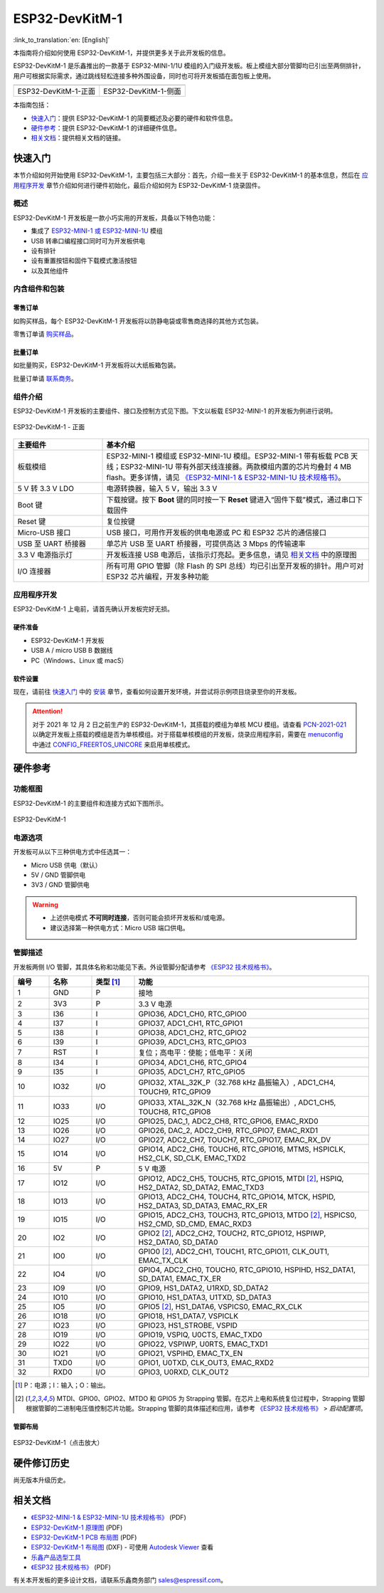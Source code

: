 ===================
ESP32-DevKitM-1
===================

:link_to_translation:`en: [English]`

本指南将介绍如何使用 ESP32-DevKitM-1，并提供更多关于此开发板的信息。

ESP32-DevKitM-1 是乐鑫推出的一款基于 ESP32-MINI-1/1U 模组的入门级开发板。板上模组大部分管脚均已引出至两侧排针，用户可根据实际需求，通过跳线轻松连接多种外围设备，同时也可将开发板插在面包板上使用。

.. _get-started-esp32-devkitm-1:

+------------------------+-------------------------+
| |ESP32-DevKitM-1-正面| | |ESP32-DevKitM-1-侧面|  |
+------------------------+-------------------------+
|  ESP32-DevKitM-1-正面  |  ESP32-DevKitM-1-侧面   |
+------------------------+-------------------------+

.. |ESP32-DevKitM-1-正面| image:: ../../_static/esp32-devkitm-1/esp32-DevKitM-1-front.png

.. |ESP32-DevKitM-1-侧面| image:: ../../_static/esp32-devkitm-1/esp32-DevKitM-1-isometric.png


本指南包括：

- `快速入门`_：提供 ESP32-DevKitM-1 的简要概述及必要的硬件和软件信息。
- `硬件参考`_：提供 ESP32-DevKitM-1 的详细硬件信息。
- `相关文档`_：提供相关文档的链接。


快速入门
===========

本节介绍如何开始使用 ESP32-DevKitM-1，主要包括三大部分：首先，介绍一些关于 ESP32-DevKitM-1 的基本信息，然后在 `应用程序开发`_ 章节介绍如何进行硬件初始化，最后介绍如何为 ESP32-DevKitM-1 烧录固件。


概述
-------

ESP32-DevKitM-1 开发板是一款小巧实用的开发板，具备以下特色功能：

- 集成了 `ESP32-MINI-1 或 ESP32-MINI-1U <https://www.espressif.com/sites/default/files/documentation/esp32-mini-1_datasheet_cn.pdf>`_ 模组
- USB 转串口编程接口同时可为开发板供电
- 设有排针
- 设有重置按钮和固件下载模式激活按钮
- 以及其他组件


内含组件和包装
---------------

零售订单
^^^^^^^^^^^

如购买样品，每个 ESP32-DevKitM-1 开发板将以防静电袋或零售商选择的其他方式包装。

零售订单请 `购买样品 <https://www.espressif.com/zh-hans/company/contact/buy-a-sample>`_。


批量订单
^^^^^^^^^^^

如批量购买，ESP32-DevKitM-1 开发板将以大纸板箱包装。

批量订单请 `联系商务 <https://www.espressif.com/zh-hans/contact-us/sales-questions>`_。


组件介绍
-----------

ESP32-DevKitM-1 开发板的主要组件、接口及控制方式见下图。下文以板载 ESP32-MINI-1 的开发板为例进行说明。


.. figure:: ../../_static/esp32-devkitm-1/esp32-devkitm-1-v1-annotated-photo.png
    :align: center
    :alt: ESP32-DevKitM-1 - 正面
    :figclass: align-center

    ESP32-DevKitM-1 - 正面


.. list-table::
    :widths: 25 75
    :header-rows: 1

    * - 主要组件
      - 基本介绍
    * - 板载模组
      - ESP32-MINI-1 模组或 ESP32-MINI-1U 模组。ESP32-MINI-1 带有板载 PCB 天线；ESP32-MINI-1U 带有外部天线连接器。两款模组内置的芯片均叠封 4 MB flash。更多详情，请见 `《ESP32-MINI-1 & ESP32-MINI-1U 技术规格书》 <https://www.espressif.com/sites/default/files/documentation/esp32-mini-1_datasheet_cn.pdf>`_。
    * - 5 V 转 3.3 V LDO
      - 电源转换器，输入 5 V，输出 3.3 V
    * - Boot 键
      - 下载按键。按下 **Boot** 键的同时按一下 **Reset** 键进入“固件下载”模式，通过串口下载固件
    * - Reset 键
      - 复位按键
    * - Micro-USB 接口
      - USB 接口，可用作开发板的供电电源或 PC 和 ESP32 芯片的通信接口
    * - USB 至 UART 桥接器
      - 单芯片 USB 至 UART 桥接器，可提供高达 3 Mbps 的传输速率
    * - 3.3 V 电源指示灯
      - 开发板连接 USB 电源后，该指示灯亮起。更多信息，请见 `相关文档`_ 中的原理图
    * - I/O 连接器
      - 所有可用 GPIO 管脚（除 Flash 的 SPI 总线）均已引出至开发板的排针。用户可对 ESP32 芯片编程，开发多种功能


应用程序开发
---------------

ESP32-DevKitM-1 上电前，请首先确认开发板完好无损。


硬件准备
^^^^^^^^^^^^

- ESP32-DevKitM-1 开发板
- USB A / micro USB B 数据线
- PC（Windows、Linux 或 macS）


软件设置
^^^^^^^^^^^

现在，请前往 `快速入门 <https://docs.espressif.com/projects/esp-idf/zh_CN/latest/esp32/get-started/index.html>`_ 中的 `安装 <https://docs.espressif.com/projects/esp-idf/zh_CN/latest/esp32/get-started/index.html#get-started-step-by-step>`_ 章节，查看如何设置开发环境，并尝试将示例项目烧录至你的开发板。

.. attention::

  对于 2021 年 12 月 2 日之前生产的 ESP32-DevKitM-1，其搭载的模组为单核 MCU 模组。请查看 `PCN-2021-021 <https://www.espressif.com/sites/default/files/pcn_downloads/PCN-2021-021%20ESP32-U4WDH%20%E5%8D%87%E7%BA%A7%E4%B8%BA%E5%8F%8C%E6%A0%B8%E5%A4%84%E7%90%86%E5%99%A8%E4%BA%A7%E5%93%81.pdf>`_ 以确定开发板上搭载的模组是否为单核模组。对于搭载单核模组的开发板，烧录应用程序前，需要在 `menuconfig <https://docs.espressif.com/projects/esp-idf/zh_CN/latest/esp32/get-started/linux-macos-setup.html#get-started-configure>`_ 中通过 `CONFIG_FREERTOS_UNICORE <https://docs.espressif.com/projects/esp-idf/zh_CN/latest/esp32/api-reference/kconfig.html#config-freertos-unicore>`_ 来启用单核模式。


硬件参考
===========

功能框图
----------

ESP32-DevKitM-1 的主要组件和连接方式如下图所示。

.. figure:: ../../_static/esp32-devkitm-1/esp32-DevKitM-1_v1_SystemBlock.png
    :align: center
    :alt: ESP32-DevKitM-1
    :figclass: align-center

    ESP32-DevKitM-1


电源选项
----------

开发板可从以下三种供电方式中任选其一：

* Micro USB 供电（默认）
* 5V / GND 管脚供电
* 3V3 / GND 管脚供电

.. warning::

  - 上述供电模式 **不可同时连接**，否则可能会损坏开发板和/或电源。
  - 建议选择第一种供电方式：Micro USB 端口供电。


管脚描述
----------

开发板两侧 I/O 管脚，其具体名称和功能见下表。外设管脚分配请参考 `《ESP32 技术规格书》`_。

.. list-table::
   :header-rows: 1
   :widths: 10 12 12 66


   * - 编号
     - 名称
     - 类型 [1]_
     - 功能
   * - 1
     - GND
     - P
     - 接地
   * - 2
     - 3V3
     - P
     - 3.3 V 电源
   * - 3
     - I36
     - I
     - GPIO36, ADC1_CH0, RTC_GPIO0
   * - 4
     - I37
     - I
     - GPIO37, ADC1_CH1, RTC_GPIO1
   * - 5
     - I38
     - I
     - GPIO38, ADC1_CH2, RTC_GPIO2
   * - 6
     - I39
     - I
     - GPIO39, ADC1_CH3, RTC_GPIO3
   * - 7
     - RST
     - I
     - 复位；高电平：使能；低电平：关闭
   * - 8
     - I34
     - I
     - GPIO34, ADC1_CH6, RTC_GPIO4
   * - 9
     - I35
     - I
     - GPIO35, ADC1_CH7, RTC_GPIO5
   * - 10
     - IO32
     - I/O
     - GPIO32, XTAL_32K_P（32.768 kHz 晶振输入）, ADC1_CH4, TOUCH9, RTC_GPIO9
   * - 11
     - IO33
     - I/O
     - GPIO33, XTAL_32K_N（32.768 kHz 晶振输出）, ADC1_CH5, TOUCH8, RTC_GPIO8
   * - 12
     - IO25
     - I/O
     - GPIO25, DAC_1, ADC2_CH8, RTC_GPIO6, EMAC_RXD0
   * - 13
     - IO26
     - I/O
     - GPIO26, DAC_2, ADC2_CH9, RTC_GPIO7, EMAC_RXD1
   * - 14
     - IO27
     - I/O
     - GPIO27, ADC2_CH7, TOUCH7, RTC_GPIO17, EMAC_RX_DV
   * - 15
     - IO14
     - I/O
     - GPIO14, ADC2_CH6, TOUCH6, RTC_GPIO16, MTMS, HSPICLK, HS2_CLK, SD_CLK, EMAC_TXD2
   * - 16
     - 5V
     - P
     - 5 V 电源
   * - 17
     - IO12
     - I/O
     - GPIO12, ADC2_CH5, TOUCH5, RTC_GPIO15, MTDI [2]_, HSPIQ, HS2_DATA2, SD_DATA2, EMAC_TXD3
   * - 18
     - IO13
     - I/O
     - GPIO13, ADC2_CH4, TOUCH4, RTC_GPIO14, MTCK, HSPID, HS2_DATA3, SD_DATA3, EMAC_RX_ER
   * - 19
     - IO15
     - I/O
     - GPIO15, ADC2_CH3, TOUCH3, RTC_GPIO13, MTDO [2]_, HSPICS0, HS2_CMD, SD_CMD, EMAC_RXD3
   * - 20
     - IO2
     - I/O
     - GPIO2 [2]_, ADC2_CH2, TOUCH2, RTC_GPIO12, HSPIWP, HS2_DATA0, SD_DATA0
   * - 21
     - IO0
     - I/O
     - GPIO0 [2]_, ADC2_CH1, TOUCH1, RTC_GPIO11, CLK_OUT1, EMAC_TX_CLK
   * - 22
     - IO4
     - I/O
     - GPIO4, ADC2_CH0, TOUCH0, RTC_GPIO10, HSPIHD, HS2_DATA1, SD_DATA1, EMAC_TX_ER
   * - 23
     - IO9
     - I/O
     - GPIO9, HS1_DATA2, U1RXD, SD_DATA2
   * - 24
     - IO10
     - I/O
     - GPIO10, HS1_DATA3, U1TXD, SD_DATA3
   * - 25
     - IO5
     - I/O
     - GPIO5 [2]_, HS1_DATA6, VSPICS0, EMAC_RX_CLK
   * - 26
     - IO18
     - I/O
     - GPIO18, HS1_DATA7, VSPICLK
   * - 27
     - IO23
     - I/O
     - GPIO23, HS1_STROBE, VSPID
   * - 28
     - IO19
     - I/O
     - GPIO19, VSPIQ, U0CTS, EMAC_TXD0
   * - 29
     - IO22
     - I/O
     - GPIO22, VSPIWP, U0RTS, EMAC_TXD1
   * - 30
     - IO21
     - I/O
     - GPIO21, VSPIHD, EMAC_TX_EN
   * - 31
     - TXD0
     - I/O
     - GPIO1, U0TXD, CLK_OUT3, EMAC_RXD2
   * - 32
     - RXD0
     - I/O
     - GPIO3, U0RXD, CLK_OUT2

.. [1] P：电源；I：输入；O：输出。
.. [2] MTDI、GPIO0、GPIO2、MTDO 和 GPIO5 为 Strapping 管脚。在芯片上电和系统复位过程中，Strapping 管脚根据管脚的二进制电压值控制芯片功能。Strapping 管脚的具体描述和应用，请参考 `《ESP32 技术规格书》`_ > *启动配置项*。


管脚布局
^^^^^^^^

.. figure:: ../../_static/esp32-devkitm-1/ESP32_DevKitM-1_pinlayout.png
    :align: center
    :scale: 43%
    :alt: ESP32-DevKitM-1
    :figclass: align-center

    ESP32-DevKitM-1（点击放大）


硬件修订历史
===============

尚无版本升级历史。


相关文档
============

* `《ESP32-MINI-1 & ESP32-MINI-1U 技术规格书》 <https://www.espressif.com/sites/default/files/documentation/esp32-mini-1_datasheet_cn.pdf>`_ (PDF)
* `ESP32-DevKitM-1 原理图 <https://dl.espressif.com/dl/schematics/SCH_ESP32-DEVKITM-1_V1_20200910A.pdf>`_ (PDF)
* `ESP32-DevKitM-1 PCB 布局图 <https://dl.espressif.com/dl/schematics/PCB_ESP32-DevKitM-1_V1_20200910AE.pdf>`_ (PDF)
* `ESP32-DevKitM-1 布局图 <https://dl.espressif.com/dl/schematics/ESP32-DevKitM-1_V1.dxf>`_ (DXF) - 可使用 `Autodesk Viewer <https://viewer.autodesk.com/>`_ 查看
* `乐鑫产品选型工具 <https://products.espressif.com/#/product-selector?names=>`_
* `《ESP32 技术规格书》 <https://www.espressif.com/sites/default/files/documentation/esp32_datasheet_cn.pdf>`_ (PDF)

有关本开发板的更多设计文档，请联系乐鑫商务部门 sales@espressif.com。
